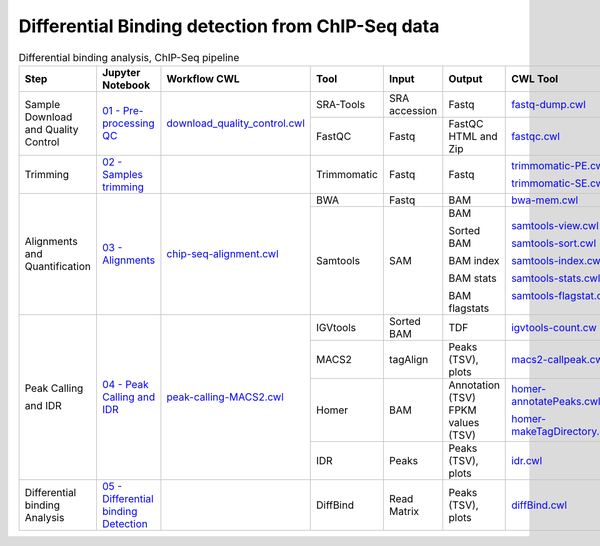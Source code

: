 .. _chipseqPipeline:

Differential Binding detection from ChIP-Seq data
=================================================

.. table:: Differential binding analysis, ChIP-Seq pipeline
    :widths: 15 15 15 13 10 12 20

    +------------------------+----------------------------------------+----------------------------------------+-----------------+---------------+---------------------+----------------------------------+
    | Step                   | Jupyter Notebook                       | Workflow CWL                           | Tool            | Input         | Output              | CWL Tool                         |
    +========================+========================================+========================================+=================+===============+=====================+==================================+
    | Sample Download        | `01 - Pre-processing QC`_              | `download_quality_control.cwl`_        | SRA-Tools       | SRA accession | Fastq               | `fastq-dump.cwl`_                |
    | and Quality Control    |                                        |                                        +-----------------+---------------+---------------------+----------------------------------+
    |                        |                                        |                                        | FastQC          | Fastq         | FastQC HTML and Zip | `fastqc.cwl`_                    |
    +------------------------+----------------------------------------+----------------------------------------+-----------------+---------------+---------------------+----------------------------------+
    | Trimming               | `02 - Samples trimming`_               |                                        | Trimmomatic     | Fastq         | Fastq               | `trimmomatic-PE.cwl`_            |
    |                        |                                        |                                        |                 |               |                     |                                  |
    |                        |                                        |                                        |                 |               |                     | `trimmomatic-SE.cwl`_            |
    +------------------------+----------------------------------------+----------------------------------------+-----------------+---------------+---------------------+----------------------------------+
    | Alignments and         | `03 - Alignments`_                     |    `chip-seq-alignment.cwl`_           | BWA             | Fastq         | BAM                 | `bwa-mem.cwl`_                   |
    | Quantification         |                                        |                                        +-----------------+---------------+---------------------+----------------------------------+
    |                        |                                        |                                        | Samtools        | SAM           | BAM                 | `samtools-view.cwl`_             |
    |                        |                                        |                                        |                 |               |                     |                                  |
    |                        |                                        |                                        |                 |               | Sorted BAM          | `samtools-sort.cwl`_             |
    |                        |                                        |                                        |                 |               |                     |                                  |
    |                        |                                        |                                        |                 |               | BAM index           | `samtools-index.cwl`_            |
    |                        |                                        |                                        |                 |               |                     |                                  |
    |                        |                                        |                                        |                 |               | BAM stats           | `samtools-stats.cwl`_            |
    |                        |                                        |                                        |                 |               |                     |                                  |
    |                        |                                        |                                        |                 |               | BAM flagstats       | `samtools-flagstat.cwl`_         |
    +------------------------+----------------------------------------+----------------------------------------+-----------------+---------------+---------------------+----------------------------------+
    | Peak Calling           | `04 - Peak Calling and IDR`_           |  `peak-calling-MACS2.cwl`_             | IGVtools        | Sorted BAM    | TDF                 | `igvtools-count.cw`_             |
    |                        |                                        |                                        +-----------------+---------------+---------------------+----------------------------------+
    | and IDR                |                                        |                                        | MACS2           | tagAlign      | Peaks (TSV), plots  | `macs2-callpeak.cwl`_            |
    |                        |                                        |                                        +-----------------+---------------+---------------------+----------------------------------+
    |                        |                                        |                                        | Homer           | BAM           | Annotation (TSV)    | `homer-annotatePeaks.cwl`_       |
    |                        |                                        |                                        |                 |               | FPKM values (TSV)   |                                  |
    |                        |                                        |                                        |                 |               |                     | `homer-makeTagDirectory.cwl`_    |
    |                        |                                        |                                        +-----------------+---------------+---------------------+----------------------------------+
    |                        |                                        |                                        | IDR             | Peaks         | Peaks (TSV), plots  | `idr.cwl`_                       |
    +------------------------+----------------------------------------+----------------------------------------+-----------------+---------------+---------------------+----------------------------------+
    | Differential binding   | `05 - Differential binding Detection`_ |                                        | DiffBind        | Read Matrix   | Peaks (TSV), plots  | `diffBind.cwl`_                  |
    | Analysis               |                                        |                                        |                 |               |                     |                                  |
    +------------------------+----------------------------------------+----------------------------------------+-----------------+---------------+---------------------+----------------------------------+

.. _01 - Pre-processing QC: https://github.com/ncbi/pm4ngs-rnaseq/blob/master/%7B%7Bcookiecutter.project_name%7D%7D/notebooks/01%20-%20Pre-processing%20QC.ipynb
.. _download_quality_control.cwl: https://github.com/ncbi/cwl-ngs-workflows-cbb/blob/master/workflows/sra/download_quality_control.cwl
.. _fastq-dump.cwl: https://github.com/ncbi/cwl-ngs-workflows-cbb/blob/master/tools/sra-tools/fastq-dump.cwl
.. _fastqc.cwl: https://github.com/ncbi/cwl-ngs-workflows-cbb/blob/master/tools/fastqc/fastqc.cwl

.. _02 - Samples trimming: https://github.com/ncbi/pm4ngs-rnaseq/blob/master/%7B%7Bcookiecutter.project_name%7D%7D/notebooks/02%20-%20Samples%20trimming.ipynb
.. _trimmomatic-PE.cwl: https://github.com/ncbi/cwl-ngs-workflows-cbb/blob/master/tools/trimmomatic/trimmomatic-PE.cwl
.. _trimmomatic-SE.cwl: https://github.com/ncbi/cwl-ngs-workflows-cbb/blob/master/tools/trimmomatic/trimmomatic-SE.cwl

.. _03 - Alignments: https://github.com/ncbi/pm4ngs-chipseq/blob/master/%7B%7Bcookiecutter.project_name%7D%7D/notebooks/03%20-%20Alignments.ipynb
.. _chip-seq-alignment.cwl: https://github.com/ncbi/cwl-ngs-workflows-cbb/blob/master/workflows/ChIP-Seq/chip-seq-alignment.cwl
.. _bwa-mem.cwl: https://github.com/ncbi/cwl-ngs-workflows-cbb/blob/master/tools/bwa/bwa-mem.cwl
.. _samtools-flagstat.cwl: https://github.com/ncbi/cwl-ngs-workflows-cbb/tree/master/tools/samtools/samtools-flagstat.cwl
.. _samtools-index.cwl: https://github.com/ncbi/cwl-ngs-workflows-cbb/tree/master/tools/samtools/samtools-index.cwl
.. _samtools-sort.cwl: https://github.com/ncbi/cwl-ngs-workflows-cbb/tree/master/tools/samtools/samtools-sort.cwl
.. _samtools-stats.cwl: https://github.com/ncbi/cwl-ngs-workflows-cbb/tree/master/tools/samtools/samtools-stats.cwl
.. _samtools-view.cwl: https://github.com/ncbi/cwl-ngs-workflows-cbb/tree/master/tools/samtools/samtools-view.cwl
.. _igvtools-count.cw: https://github.com/ncbi/cwl-ngs-workflows-cbb/blob/master/tools/igvtools/igvtools-count.cwl

.. _04 - Peak Calling and IDR: https://github.com/ncbi/pm4ngs-chipseq/blob/master/%7B%7Bcookiecutter.project_name%7D%7D/notebooks/04%20-%20Peak%20Calling%20and%20IDR.ipynb
.. _peak-calling-MACS2.cwl: https://github.com/ncbi/cwl-ngs-workflows-cbb/blob/master/workflows/ChIP-Seq/peak-calling-MACS2.cwl
.. _macs2-callpeak.cwl: https://github.com/ncbi/cwl-ngs-workflows-cbb/blob/master/tools/macs/macs2-callpeak.cwl
.. _homer-annotatePeaks.cwl: https://github.com/ncbi/cwl-ngs-workflows-cbb/blob/master/tools/homer/homer-annotatePeaks.cwl
.. _homer-makeTagDirectory.cwl: https://github.com/ncbi/cwl-ngs-workflows-cbb/blob/master/tools/homer/homer-makeTagDirectory.cwl
.. _idr.cwl: https://github.com/ncbi/cwl-ngs-workflows-cbb/blob/master/tools/idr/idr.cwl

.. _05 - Differential binding Detection: https://github.com/ncbi/pm4ngs-chipseq/blob/master/%7B%7Bcookiecutter.project_name%7D%7D/notebooks/05%20-%20Differential%20binding%20Detection.ipynb
.. _diffBind.cwl: https://github.com/ncbi/cwl-ngs-workflows-cbb/blob/master/tools/R/diffbind.cwl
